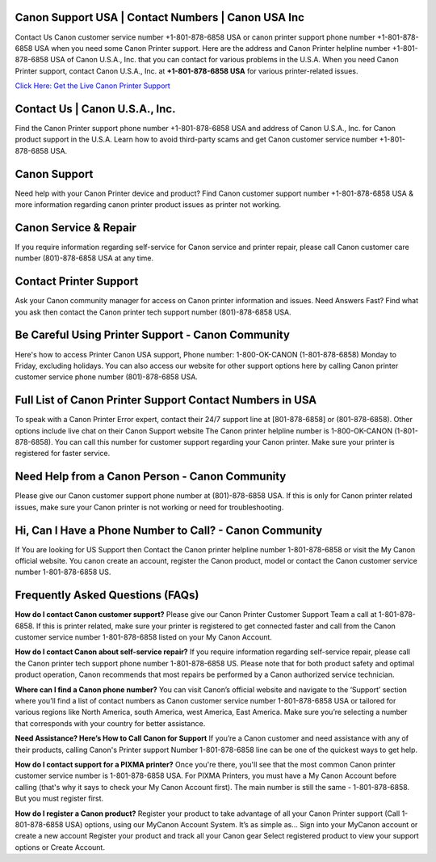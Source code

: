 Canon Support USA | Contact Numbers | Canon USA Inc
=====================================================

Contact Us Canon customer service number +1-801-878-6858 USA or canon printer support phone number +1-801-878-6858 USA when you need some Canon Printer support. Here are the address and Canon Printer helpline number +1-801-878-6858 USA of Canon U.S.A., Inc. that you can contact for various problems in the U.S.A.
When you need Canon Printer support, contact Canon U.S.A., Inc. at **+1-801-878-6858 USA** for various printer-related issues.

`Click Here: Get the Live Canon Printer Support <https://jivo.chat/KlZSRejpBm>`_

Contact Us | Canon U.S.A., Inc.
===============================

Find the Canon Printer support phone number +1-801-878-6858 USA and address of Canon U.S.A., Inc. for Canon product support in the U.S.A. Learn how to avoid third-party scams and get Canon customer service number +1-801-878-6858 USA.

Canon Support
=============

Need help with your Canon Printer device and product? Find Canon customer support number +1-801-878-6858 USA & more information regarding canon printer product issues as printer not working.

Canon Service & Repair
======================

If you require information regarding self-service for Canon service and printer repair, please call Canon customer care number (801)-878-6858 USA at any time.

Contact Printer Support
=======================

Ask your Canon community manager for access on Canon printer information and issues. Need Answers Fast? Find what you ask then contact the Canon printer tech support number (801)-878-6858 USA.

Be Careful Using Printer Support - Canon Community
==================================================

Here's how to access Printer Canon USA support, Phone number: 1-800-OK-CANON (1-801-878-6858) Monday to Friday, excluding holidays. You can also access our website for other support options here by calling Canon printer customer service phone number (801)-878-6858 USA.  

Full List of Canon Printer Support Contact Numbers in USA
==========================================================

To speak with a Canon Printer Error expert, contact their 24/7 support line at [801-878-6858] or (801-878-6858). Other options include live chat on their Canon Support website
The Canon printer helpline number is 1-800-OK-CANON (1-801-878-6858). You can call this number for customer support regarding your Canon printer. Make sure your printer is registered for faster service. 

Need Help from a Canon Person - Canon Community
===============================================

Please give our Canon customer support phone number at (801)-878-6858 USA. If this is only for Canon printer related issues, make sure your Canon printer is not working or need for troubleshooting.

Hi, Can I Have a Phone Number to Call? - Canon Community
========================================================

If You are looking for US Support then Contact the Canon printer helpline number 1-801-878-6858 or visit the My Canon official website. You canon create an account, register the Canon product, model or contact the Canon customer service number 1-801-878-6858 US.

Frequently Asked Questions (FAQs)
=================================

**How do I contact Canon customer support?**  
Please give our Canon Printer Customer Support Team a call at 1-801-878-6858. If this is printer related, make sure your printer is registered to get connected faster and call from the Canon customer service number 1-801-878-6858 listed on your My Canon Account.

**How do I contact Canon about self-service repair?**  
If you require information regarding self-service repair, please call the Canon printer tech support phone number 1-801-878-6858 US. Please note that for both product safety and optimal product operation, Canon recommends that most repairs be performed by a Canon authorized service technician.

**Where can I find a Canon phone number?**  
You can visit Canon’s official website and navigate to the ‘Support’ section where you’ll find a list of contact numbers as Canon customer service number 1-801-878-6858 USA or tailored for various regions like North America, south America, west America, East America. Make sure you’re selecting a number that corresponds with your country for better assistance.

**Need Assistance? Here’s How to Call Canon for Support**  
If you’re a Canon customer and need assistance with any of their products, calling Canon's Printer support Number 1-801-878-6858 line can be one of the quickest ways to get help.

**How do I contact support for a PIXMA printer?**  
Once you're there, you'll see that the most common Canon printer customer service number is 1-801-878-6858 USA. For PIXMA Printers, you must have a My Canon Account before calling (that's why it says to check your My Canon Account first). The main number is still the same - 1-801-878-6858. But you must register first.

**How do I register a Canon product?**  
Register your product to take advantage of all your Canon Printer support (Call 1-801-878-6858 USA) options, using our MyCanon Account System. It’s as simple as... Sign into your MyCanon account or create a new account Register your product and track all your Canon gear Select registered product to view your support options or Create Account.
